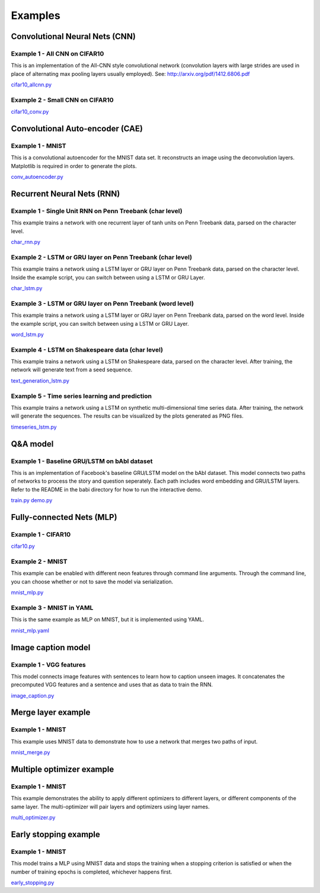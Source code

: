 .. ---------------------------------------------------------------------------
.. Copyright 2015 Nervana Systems Inc.
.. Licensed under the Apache License, Version 2.0 (the "License");
.. you may not use this file except in compliance with the License.
.. You may obtain a copy of the License at
..
..      http://www.apache.org/licenses/LICENSE-2.0
..
.. Unless required by applicable law or agreed to in writing, software
.. distributed under the License is distributed on an "AS IS" BASIS,
.. WITHOUT WARRANTIES OR CONDITIONS OF ANY KIND, either express or implied.
.. See the License for the specific language governing permissions and
.. limitations under the License.
..  ---------------------------------------------------------------------------

Examples
*********

Convolutional Neural Nets (CNN)
===============================

Example 1 - All CNN on CIFAR10
------------------------------
This is an implementation of the All-CNN style convolutional network
(convolution layers with large strides are used in place of alternating max
pooling layers usually employed).  See: http://arxiv.org/pdf/1412.6806.pdf

cifar10_allcnn.py_

.. _cifar10_allcnn.py: https://github.com/NervanaSystems/neon/blob/master/examples/cifar10_allcnn.py

Example 2 - Small CNN on CIFAR10
--------------------------------
cifar10_conv.py_

.. _cifar10_conv.py: https://github.com/NervanaSystems/neon/blob/master/examples/cifar10_conv.py

Convolutional Auto-encoder (CAE)
================================

Example 1 - MNIST
-----------------
This is a convolutional autoencoder for the MNIST data set. It reconstructs an image
using the deconvolution layers. Matplotlib is required in order to generate the plots.

conv_autoencoder.py_

.. _conv_autoencoder.py: https://github.com/NervanaSystems/neon/blob/master/examples/conv_autoencoder.py

Recurrent Neural Nets (RNN)
===========================

Example 1 - Single Unit RNN on Penn Treebank (char level)
---------------------------------------------------------
This example trains a network with one recurrent layer of tanh units on Penn Treebank data, parsed on
the character level.

char_rnn.py_

.. _char_rnn.py: https://github.com/NervanaSystems/neon/blob/master/examples/char_rnn.py

Example 2 - LSTM or GRU layer on Penn Treebank (char level)
-----------------------------------------------------------
This example trains a network using a LSTM layer or GRU layer on Penn Treebank data, parsed on the
character level. Inside the example script, you can switch between using a LSTM or GRU Layer.

char_lstm.py_

.. _char_lstm.py: https://github.com/NervanaSystems/neon/blob/master/examples/char_lstm.py

Example 3 - LSTM or GRU layer on Penn Treebank (word level)
-----------------------------------------------------------
This example trains a network using a LSTM layer or GRU layer on Penn Treebank data, parsed on the word level.
Inside the example script, you can switch between using a LSTM or GRU Layer.

word_lstm.py_

.. _word_lstm.py: https://github.com/NervanaSystems/neon/blob/master/examples/word_lstm.py

Example 4 - LSTM on Shakespeare data (char level)
-------------------------------------------------
This example trains a network using a LSTM on Shakespeare data, parsed on the character level. After training,
the network will generate text from a seed sequence.

text_generation_lstm.py_

.. _text_generation_lstm.py: https://github.com/NervanaSystems/neon/blob/master/examples/text_generation_lstm.py

Example 5 - Time series learning and prediction
-------------------------------------------------
This example trains a network using a LSTM on synthetic multi-dimensional time series data. After training,
the network will generate the sequences. The results can be visualized by the plots generated as PNG files.

timeseries_lstm.py_

.. _timeseries_lstm.py: https://github.com/NervanaSystems/neon/blob/master/examples/timeseries_lstm.py

Q&A model
===================

Example 1 - Baseline GRU/LSTM on bAbI dataset
----------------------------------------------------
This is an implementation of Facebook's baseline GRU/LSTM model on the bAbI dataset. 
This model connects two paths of networks to process the story and question seperately. Each path includes word embedding and GRU/LSTM layers. Refer to the README in the babi directory for how to run the interactive demo.

train.py_
demo.py_

.. _train.py: https://github.com/NervanaSystems/neon/blob/master/examples/babi/train.py
.. _demo.py: https://github.com/NervanaSystems/neon/blob/master/examples/babi/demo.py

Fully-connected Nets (MLP)
==========================

Example 1 - CIFAR10
-------------------

cifar10.py_

.. _cifar10.py: https://github.com/NervanaSystems/neon/blob/master/examples/cifar10.py

Example 2 - MNIST
-----------------
This example can be enabled with different neon features through
command line arguments. Through the command line, you can choose whether or not to save the model
via serialization.

mnist_mlp.py_

.. _mnist_mlp.py: https://github.com/NervanaSystems/neon/blob/master/examples/mnist_mlp.py

Example 3 - MNIST in YAML
-------------------------
This is the same example as MLP on MNIST, but it is implemented using YAML.

mnist_mlp.yaml_

.. _mnist_mlp.yaml: https://github.com/NervanaSystems/neon/blob/master/examples/mnist_mlp.yaml

Image caption model
===================

Example 1 - VGG features
------------------------
This model connects image features with sentences to learn how to caption unseen images.
It concatenates the precomputed VGG features and a sentence and uses that as data to train the RNN.

image_caption.py_

.. _image_caption.py: https://github.com/NervanaSystems/neon/blob/master/examples/image_caption.py

Merge layer example
===================

Example 1 - MNIST
-----------------
This example uses MNIST data to demonstrate how to use a network that merges two paths of input.

mnist_merge.py_

.. _mnist_merge.py: https://github.com/NervanaSystems/neon/blob/master/examples/mnist_merge.py

Multiple optimizer example
==========================

Example 1 - MNIST
-----------------
This example demonstrates the ability to apply different optimizers to different layers, or
different components of the same layer. The multi-optimizer will pair layers and optimizers using
layer names.

multi_optimizer.py_

.. _multi_optimizer.py: https://github.com/NervanaSystems/neon/blob/master/examples/multi_optimizer.py

Early stopping example
======================

Example 1 - MNIST
-----------------
This model trains a MLP using MNIST data and stops the training when a stopping criterion is satisfied
or when the number of training epochs is completed, whichever happens first.

early_stopping.py_

.. _early_stopping.py: https://github.com/NervanaSystems/neon/blob/master/examples/early_stopping.py
